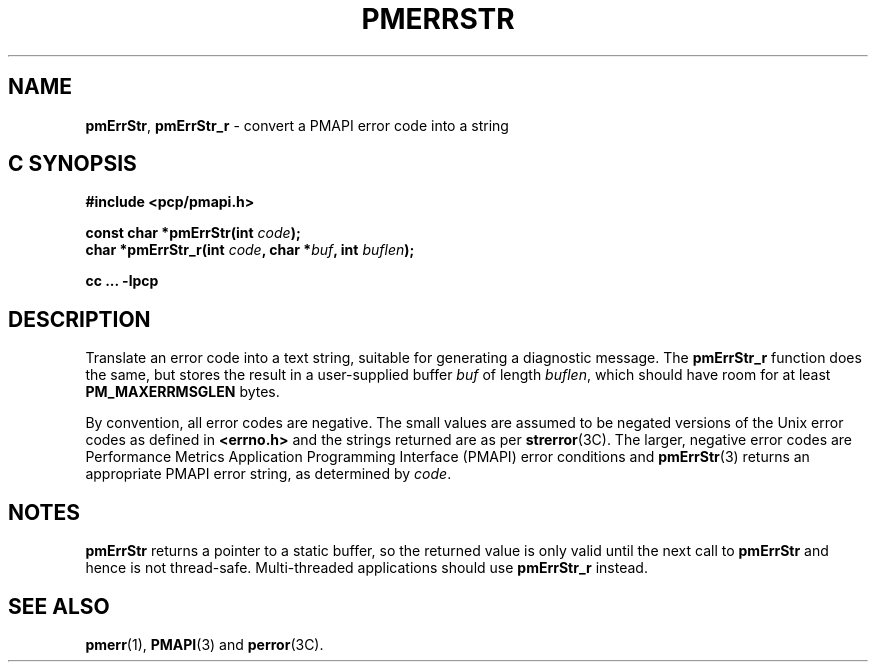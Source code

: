 '\"macro stdmacro
.\"
.\" Copyright (c) 2000-2004 Silicon Graphics, Inc.  All Rights Reserved.
.\" 
.\" This program is free software; you can redistribute it and/or modify it
.\" under the terms of the GNU General Public License as published by the
.\" Free Software Foundation; either version 2 of the License, or (at your
.\" option) any later version.
.\" 
.\" This program is distributed in the hope that it will be useful, but
.\" WITHOUT ANY WARRANTY; without even the implied warranty of MERCHANTABILITY
.\" or FITNESS FOR A PARTICULAR PURPOSE.  See the GNU General Public License
.\" for more details.
.\" 
.\"
.TH PMERRSTR 3 "PCP" "Performance Co-Pilot"
.SH NAME
\f3pmErrStr\f1,
\f3pmErrStr_r\f1 \- convert a PMAPI error code into a string
.SH "C SYNOPSIS"
.ft 3
#include <pcp/pmapi.h>
.sp
const char *pmErrStr(int \fIcode\fP);
.br
char *pmErrStr_r(int \fIcode\fP, char *\fIbuf\fP, int \fIbuflen\fP);
.sp
cc ... \-lpcp
.ft 1
.SH DESCRIPTION
Translate an error code into a text string, suitable for generating a
diagnostic message.
The
.B pmErrStr_r
function does the same, but stores the result in a user-supplied buffer
.I buf
of length
.IR buflen ,
which should have room for at least
.B PM_MAXERRMSGLEN
bytes.
.PP
By convention, all error codes are negative.
The small
values are assumed to be negated versions of the Unix error codes as defined
in
.B <errno.h>
and the strings returned are as per
.BR strerror (3C).
The larger, negative error codes are
Performance Metrics Application Programming Interface (PMAPI)
error conditions and
.BR pmErrStr (3)
returns an appropriate PMAPI error string, as determined by
.IR code .
.SH NOTES
.B pmErrStr
returns a pointer to a static buffer,
so the returned value is only valid until the next call to
.B pmErrStr
and hence is not thread-safe.
Multi-threaded applications should use
.B pmErrStr_r
instead.
.SH SEE ALSO
.BR pmerr (1),
.BR PMAPI (3)
and
.BR perror (3C).
